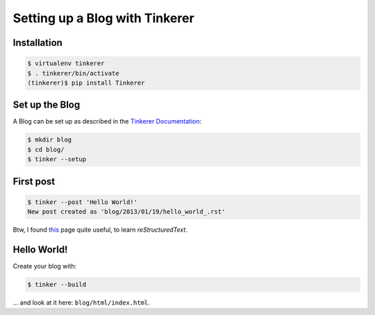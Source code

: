 Setting up a Blog with Tinkerer
===============================

Installation
------------

.. code-block:: console

    $ virtualenv tinkerer
    $ . tinkerer/bin/activate
    (tinkerer)$ pip install Tinkerer


Set up the Blog
---------------

A Blog can be set up as described in the `Tinkerer Documentation`_:

.. _Tinkerer Documentation: http://www.tinkerer.me/pages/documentation.html

.. code-block:: console

    $ mkdir blog
    $ cd blog/
    $ tinker --setup


First post
----------

.. code-block:: console

    $ tinker --post 'Hello World!'
    New post created as 'blog/2013/01/19/hello_world_.rst'

Btw, I found this_ page quite useful, to learn *reStructuredText*.

.. _this: http://people.ee.ethz.ch/~creller/web/tricks/reST.html


Hello World!
------------

Create your blog with:

.. code-block:: console

    $ tinker --build

... and look at it here: ``blog/html/index.html``.

.. author:: default
.. categories:: none
.. tags:: tinkerer, rst
.. comments::
